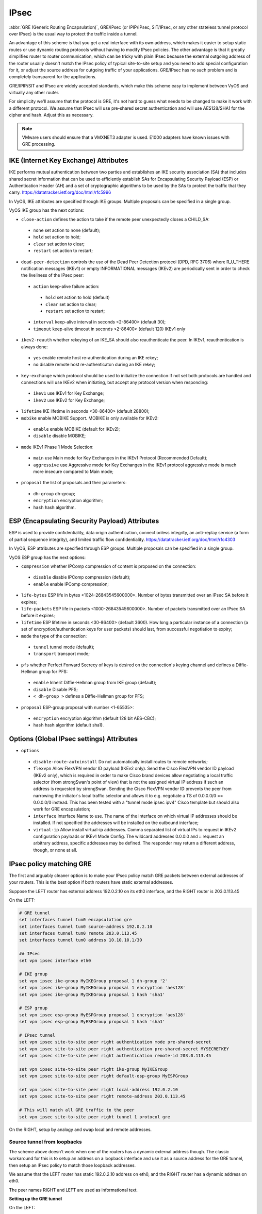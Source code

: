 .. _ipsec:

#####
IPsec
#####

:abbr:`GRE (Generic Routing Encapsulation)`, GRE/IPsec (or IPIP/IPsec,
SIT/IPsec, or any other stateless tunnel protocol over IPsec) is the usual way
to protect the traffic inside a tunnel.

An advantage of this scheme is that you get a real interface with its own
address, which makes it easier to setup static routes or use dynamic routing
protocols without having to modify IPsec policies. The other advantage is that
it greatly simplifies router to router communication, which can be tricky with
plain IPsec because the external outgoing address of the router usually doesn't
match the IPsec policy of typical site-to-site setup and you need to add special
configuration for it, or adjust the source address for outgoing traffic of your
applications. GRE/IPsec has no such problem and is completely transparent for
the applications.

GRE/IPIP/SIT and IPsec are widely accepted standards, which make this scheme
easy to implement between VyOS and virtually any other router.

For simplicity we'll assume that the protocol is GRE, it's not hard to guess
what needs to be changed to make it work with a different protocol. We assume
that IPsec will use pre-shared secret authentication and will use AES128/SHA1
for the cipher and hash. Adjust this as necessary.

.. NOTE:: VMware users should ensure that a VMXNET3 adapter is used. E1000
  adapters have known issues with GRE processing.

**************************************
IKE (Internet Key Exchange) Attributes
**************************************
IKE performs mutual authentication between two parties and establishes 
an IKE security association (SA) that includes shared secret information 
that can be used to efficiently establish SAs for Encapsulating Security 
Payload (ESP) or Authentication Header (AH) and a set of cryptographic 
algorithms to be used by the SAs to protect the traffic that they carry.
https://datatracker.ietf.org/doc/html/rfc5996

In VyOS, IKE attributes are specified through IKE groups.
Multiple proposals can be specified in a single group.

VyOS IKE group has the next options:

* ``close-action`` defines the action to take if the remote peer unexpectedly 
  closes a CHILD_SA:

 * ``none`` set action to none (default);
 
 * ``hold`` set action to hold;
 
 * ``clear`` set action to clear;
 
 * ``restart`` set action to restart;
 
* ``dead-peer-detection`` controls the use of the Dead Peer Detection protocol 
  (DPD, RFC 3706) where R_U_THERE notification messages (IKEv1) or empty 
  INFORMATIONAL messages (IKEv2) are periodically sent in order to check the 
  liveliness of the IPsec peer:
  
 * ``action`` keep-alive failure action:
 
  * ``hold`` set action to hold (default)
  
  * ``clear`` set action to clear;
  
  * ``restart`` set action to restart;
  
 * ``interval`` keep-alive interval in seconds <2-86400> (default 30);
 
 * ``timeout`` keep-alive timeout in seconds <2-86400> (default 120) IKEv1 only
 
* ``ikev2-reauth`` whether rekeying of an IKE_SA should also reauthenticate 
  the peer. In IKEv1, reauthentication is always done:
  
 * ``yes`` enable remote host re-authentication during an IKE rekey;
 
 * ``no`` disable remote host re-authenticaton during an IKE rekey;
 
* ``key-exchange`` which protocol should be used to initialize the connection
  If not set both protocols are handled and connections will use IKEv2 when 
  initiating, but accept any protocol version when responding:
  
 * ``ikev1`` use IKEv1 for Key Exchange;
 
 * ``ikev2`` use IKEv2 for Key Exchange;
 
* ``lifetime`` IKE lifetime in seconds <30-86400> (default 28800);

* ``mobike`` enable MOBIKE Support. MOBIKE is only available for IKEv2:

 * ``enable`` enable MOBIKE (default for IKEv2);
 
 * ``disable`` disable MOBIKE;
 
* ``mode`` IKEv1 Phase 1 Mode Selection:

 * ``main`` use Main mode for Key Exchanges in the IKEv1 Protocol 
   (Recommended Default);
   
 * ``aggressive`` use Aggressive mode for Key Exchanges in the IKEv1 protocol 
   aggressive mode is much more insecure compared to Main mode;
   
* ``proposal`` the list of proposals and their parameters:

 * ``dh-group`` dh-group;
 
 * ``encryption`` encryption algorithm;

 * ``hash`` hash algorithm.

***********************************************
ESP (Encapsulating Security Payload) Attributes
***********************************************
ESP is used to provide confidentiality, data origin authentication, 
connectionless integrity, an anti-replay service (a form of partial sequence 
integrity), and limited traffic flow confidentiality.
https://datatracker.ietf.org/doc/html/rfc4303

In VyOS, ESP attributes are specified through ESP groups.
Multiple proposals can be specified in a single group.

VyOS ESP group has the next options:

* ``compression`` whether IPComp compression of content is proposed 
  on the connection:

 * ``disable`` disable IPComp compression (default);
 
 * ``enable`` enable IPComp compression;
 
* ``life-bytes`` ESP life in bytes <1024-26843545600000>. 
  Number of bytes transmitted over an IPsec SA before it expires;
  
* ``life-packets`` ESP life in packets <1000-26843545600000>. 
  Number of packets transmitted over an IPsec SA before it expires;  
  
* ``lifetime`` ESP lifetime in seconds <30-86400> (default 3600). 
  How long a particular instance of a connection (a set of 
  encryption/authentication keys for user packets) should last, 
  from successful negotiation to expiry;
  
* ``mode`` the type of the connection:
 
 * ``tunnel`` tunnel mode (default);

 * ``transport`` transport mode;

* ``pfs`` whether Perfect Forward Secrecy of keys is desired on the 
  connection's keying channel and defines a Diffie-Hellman group for PFS:

 * ``enable`` Inherit Diffie-Hellman group from IKE group (default);

 * ``disable`` Disable PFS;

 * ``< dh-group >`` defines a Diffie-Hellman group for PFS;

* ``proposal`` ESP-group proposal with number <1-65535>:

 * ``encryption`` encryption algorithm (default 128 bit AES-CBC);

 * ``hash`` hash algorithm (default sha1).
 
***********************************************
Options (Global IPsec settings) Attributes
*********************************************** 
* ``options``

 * ``disable-route-autoinstall`` Do not automatically install routes to remote networks;
 
 * ``flexvpn`` Allow FlexVPN vendor ID payload (IKEv2 only). Send the Cisco FlexVPN vendor ID payload (IKEv2 only), which is required in order to make Cisco brand devices allow negotiating a local traffic selector (from strongSwan's point of view) that is not the assigned virtual IP address if such an address is requested by strongSwan. Sending the Cisco FlexVPN vendor ID prevents the peer from narrowing the initiator's local traffic selector and allows it to e.g. negotiate a TS of 0.0.0.0/0 == 0.0.0.0/0 instead. This has been tested with a "tunnel mode ipsec ipv4" Cisco template but should also work for GRE encapsulation;
 
 * ``interface`` Interface Name to use. The name of the interface on which virtual IP addresses should be installed. If not specified the addresses will be installed on the outbound interface;
 
 * ``virtual-ip`` Allow install virtual-ip addresses. Comma separated list of virtual IPs to request in IKEv2 configuration payloads or IKEv1 Mode Config. The wildcard addresses 0.0.0.0 and :: request an arbitrary address, specific addresses may be defined. The responder may return a different address, though, or none at all.
 
*************************
IPsec policy matching GRE
*************************

The first and arguably cleaner option is to make your IPsec policy match GRE
packets between external addresses of your routers. This is the best option if
both routers have static external addresses.

Suppose the LEFT router has external address 192.0.2.10 on its eth0 interface,
and the RIGHT router is 203.0.113.45

On the LEFT:

.. code-block:: none

  # GRE tunnel
  set interfaces tunnel tun0 encapsulation gre
  set interfaces tunnel tun0 source-address 192.0.2.10
  set interfaces tunnel tun0 remote 203.0.113.45
  set interfaces tunnel tun0 address 10.10.10.1/30

  ## IPsec
  set vpn ipsec interface eth0

  # IKE group
  set vpn ipsec ike-group MyIKEGroup proposal 1 dh-group '2'
  set vpn ipsec ike-group MyIKEGroup proposal 1 encryption 'aes128'
  set vpn ipsec ike-group MyIKEGroup proposal 1 hash 'sha1'

  # ESP group
  set vpn ipsec esp-group MyESPGroup proposal 1 encryption 'aes128'
  set vpn ipsec esp-group MyESPGroup proposal 1 hash 'sha1'

  # IPsec tunnel
  set vpn ipsec site-to-site peer right authentication mode pre-shared-secret
  set vpn ipsec site-to-site peer right authentication pre-shared-secret MYSECRETKEY
  set vpn ipsec site-to-site peer right authentication remote-id 203.0.113.45

  set vpn ipsec site-to-site peer right ike-group MyIKEGroup
  set vpn ipsec site-to-site peer right default-esp-group MyESPGroup

  set vpn ipsec site-to-site peer right local-address 192.0.2.10
  set vpn ipsec site-to-site peer right remote-address 203.0.113.45

  # This will match all GRE traffic to the peer
  set vpn ipsec site-to-site peer right tunnel 1 protocol gre

On the RIGHT, setup by analogy and swap local and remote addresses.


Source tunnel from loopbacks
^^^^^^^^^^^^^^^^^^^^^^^^^^^^

The scheme above doesn't work when one of the routers has a dynamic external
address though. The classic workaround for this is to setup an address on a
loopback interface and use it as a source address for the GRE tunnel, then setup
an IPsec policy to match those loopback addresses.

We assume that the LEFT router has static 192.0.2.10 address on eth0, and the
RIGHT router has a dynamic address on eth0.

The peer names RIGHT and LEFT are used as informational text.

**Setting up the GRE tunnel**

On the LEFT:

.. code-block:: none

  set interfaces loopback lo address 192.168.99.1/32

  set interfaces tunnel tun0 encapsulation gre
  set interfaces tunnel tun0 address 10.10.10.1/30
  set interfaces tunnel tun0 source-address 192.168.99.1
  set interfaces tunnel tun0 remote 192.168.99.2

On the RIGHT:

.. code-block:: none

  set interfaces loopback lo address 192.168.99.2/32

  set interfaces tunnel tun0 encapsulation gre
  set interfaces tunnel tun0 address 10.10.10.2/30
  set interfaces tunnel tun0 source-address 192.168.99.2
  set interfaces tunnel tun0 remote 192.168.99.1

**Setting up IPSec**

However, now you need to make IPsec work with dynamic address on one side. The
tricky part is that pre-shared secret authentication doesn't work with dynamic
address, so we'll have to use RSA keys.

First, on both routers run the operational command "generate pki key-pair 
install <key-pair name>". You may choose different length than 2048 of course.

.. code-block:: none

  vyos@left# run generate pki key-pair install ipsec-LEFT
  Enter private key type: [rsa, dsa, ec] (Default: rsa)
  Enter private key bits: (Default: 2048)
  Note: If you plan to use the generated key on this router, do not encrypt the private key.
  Do you want to encrypt the private key with a passphrase? [y/N] N
  Configure mode commands to install key pair:
  Do you want to install the public key? [Y/n] Y
  set pki key-pair ipsec-LEFT public key 'MIIBIjANBgkqh...'
  Do you want to install the private key? [Y/n] Y
  set pki key-pair ipsec-LEFT private key 'MIIEvgIBADAN...'
  [edit]

Configuration commands for the private and public key will be displayed on the 
screen which needs to be set on the router first.
Note the command with the public key 
(set pki key-pair ipsec-LEFT public key 'MIIBIjANBgkqh...'). 
Then do the same on the opposite router:

.. code-block:: none

  vyos@left# run generate pki key-pair install ipsec-RIGHT

Note the command with the public key 
(set pki key-pair ipsec-RIGHT public key 'FAAOCAQ8AMII...'). 

Now the noted public keys should be entered on the opposite routers.

On the LEFT:

.. code-block:: none

  set pki key-pair ipsec-RIGHT public key 'FAAOCAQ8AMII...'

On the RIGHT:

.. code-block:: none

  set pki key-pair ipsec-LEFT public key 'MIIBIjANBgkqh...'

Now you are ready to setup IPsec. You'll need to use an ID instead of address
for the peer.

On the LEFT (static address):

.. code-block:: none

  set vpn ipsec interface eth0

  set vpn ipsec esp-group MyESPGroup proposal 1 encryption aes128
  set vpn ipsec esp-group MyESPGroup proposal 1 hash sha1

  set vpn ipsec ike-group MyIKEGroup proposal 1 dh-group 2
  set vpn ipsec ike-group MyIKEGroup proposal 1 encryption aes128
  set vpn ipsec ike-group MyIKEGroup proposal 1 hash sha1

  set vpn ipsec site-to-site peer RIGHT authentication local-id LEFT
  set vpn ipsec site-to-site peer RIGHT authentication mode rsa
  set vpn ipsec site-to-site peer RIGHT authentication rsa local-key ipsec-LEFT
  set vpn ipsec site-to-site peer RIGHT authentication rsa remote-key ipsec-RIGHT
  set vpn ipsec site-to-site peer RIGHT authentication remote-id RIGHT
  set vpn ipsec site-to-site peer RIGHT default-esp-group MyESPGroup
  set vpn ipsec site-to-site peer RIGHT ike-group MyIKEGroup
  set vpn ipsec site-to-site peer RIGHT local-address 192.0.2.10
  set vpn ipsec site-to-site peer RIGHT connection-type respond
  set vpn ipsec site-to-site peer RIGHT tunnel 1 local prefix 192.168.99.1/32  # Additional loopback address on the local
  set vpn ipsec site-to-site peer RIGHT tunnel 1 remote prefix 192.168.99.2/32 # Additional loopback address on the remote

On the RIGHT (dynamic address):

.. code-block:: none

  set vpn ipsec interface eth0

  set vpn ipsec esp-group MyESPGroup proposal 1 encryption aes128
  set vpn ipsec esp-group MyESPGroup proposal 1 hash sha1

  set vpn ipsec ike-group MyIKEGroup proposal 1 dh-group 2
  set vpn ipsec ike-group MyIKEGroup proposal 1 encryption aes128
  set vpn ipsec ike-group MyIKEGroup proposal 1 hash sha1

  set vpn ipsec site-to-site peer LEFT authentication local-id RIGHT
  set vpn ipsec site-to-site peer LEFT authentication mode rsa
  set vpn ipsec site-to-site peer LEFT authentication rsa local-key ipsec-RIGHT
  set vpn ipsec site-to-site peer LEFT authentication rsa remote-key ipsec-LEFT
  set vpn ipsec site-to-site peer LEFT authentication remote-id LEFT
  set vpn ipsec site-to-site peer LEFT connection-type initiate
  set vpn ipsec site-to-site peer LEFT default-esp-group MyESPGroup
  set vpn ipsec site-to-site peer LEFT ike-group MyIKEGroup
  set vpn ipsec site-to-site peer LEFT local-address any
  set vpn ipsec site-to-site peer LEFT remote-address 192.0.2.10
  set vpn ipsec site-to-site peer LEFT tunnel 1 local prefix 192.168.99.2/32  # Additional loopback address on the local
  set vpn ipsec site-to-site peer LEFT tunnel 1 remote prefix 192.168.99.1/32 # Additional loopback address on the remote
